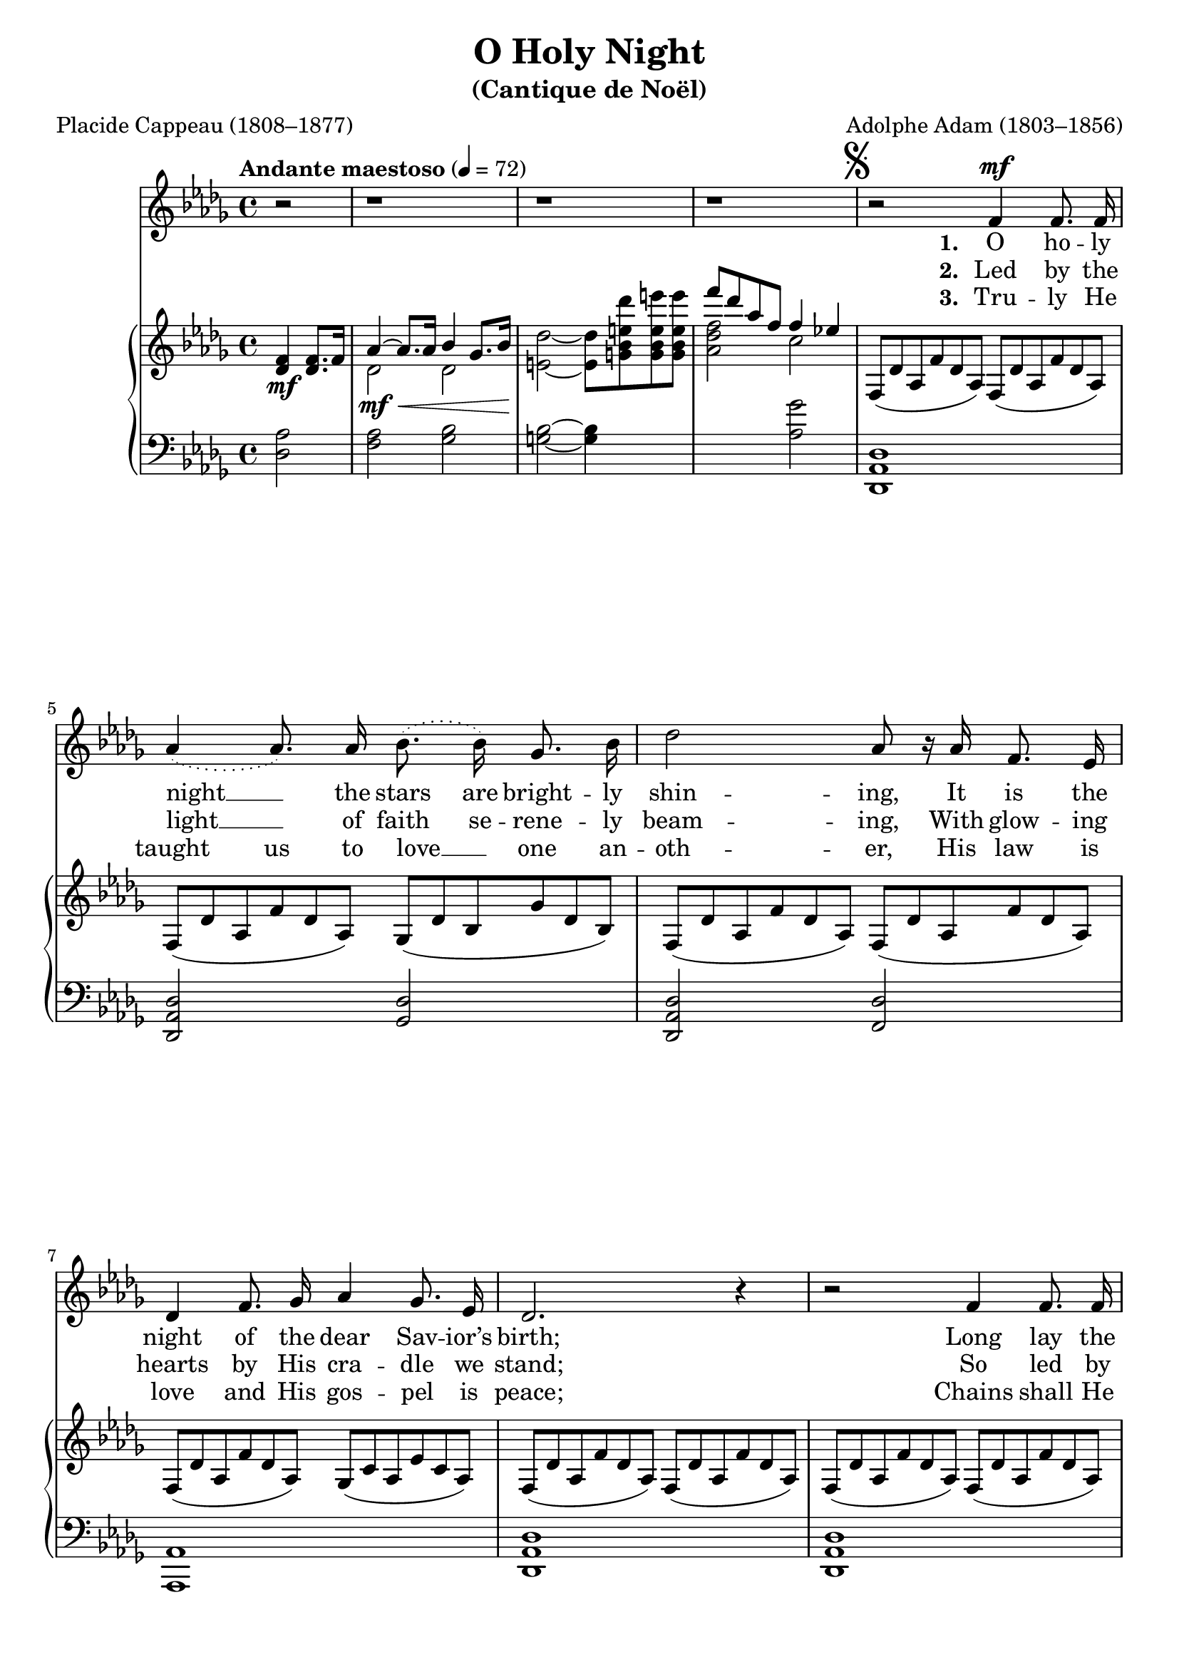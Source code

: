 ﻿\version "2.14.2"

songTitle = "O Holy Night"
songSubtitle = "(Cantique de Noël)"
songPoet = "Placide Cappeau (1808–1877)"
songTranslator = "tr. by John Sullivan Dwight (1813–1893)"
tuneComposer = "Adolphe Adam (1803–1856)"
tuneSource = \markup {from \italic {Christmas Carols and Hymns for School and Choir}, 1910}


global = {
    \key des \major
    \time 4/4
    \autoBeamOff
    \tempo "Andante maestoso" 4 = 72
    %\tempo 4 = 90
}
globalNoTime = {
    \key des \major
    \autoBeamOff
    \tempo "Andante maestoso" 4 = 72
    %\tempo 4 = 90
}

sopMusicPre = \relative c' {
  r2 | r1 | r1 | r1 | \mark \markup { \musicglyph #"scripts.segno" }
  r2 f4^\mf f8.\noBeam f16 | \break
  
  \slurDotted aes4( aes8.\noBeam) aes16\noBeam bes8.\noBeam( bes16\noBeam) ges8.\noBeam bes16 |
  des2 aes8\noBeam r16 aes16 f8.\noBeam ees16 | \break
  
  des4 f8. ges16\noBeam aes4 ges8.\noBeam ees16 |
  des2. r4 |
  r2 f4 f8.\noBeam f16 | \pageBreak
  
  %page 2
  aes4( aes8.) aes16\noBeam bes8.\noBeam( bes16) ges8.\noBeam bes16 |
  des2 aes8\noBeam r16 aes16 g8.\noBeam f16\noBeam | \break
  
  c'4 aes8.\noBeam bes16 c4 \slurSolid \acciaccatura ees8 des8.\noBeam c16 |
  f,2 r4 r8 aes8\noBeam^\markup{\dynamic"p" \italic"piu mosso"} |
  aes4 bes ees, aes | \break
  
  bes8.\noBeam aes16 des8.\noBeam f,16 bes4 aes8.\noBeam aes16 |
  aes4^\< bes ees, aes |
  bes8.\noBeam\! aes16 des8. f,16 aes4~ aes8 r8 \pageBreak
}
sopMusic = \relative c'' {
  \repeat unfold 2 {
    des2. c8.\noBeam bes16 |
    c2. c4 |
    ees2( ees8.\noBeam) bes16\noBeam bes8.\noBeam bes16 |
    
    des2 des4 bes8\rest des8 |
    f2( ees4.) aes,8 |
    
    des2( des4)( c8.\noBeam) bes16 |
    aes2( aes8.\noBeam) aes16 bes8.\noBeam aes16 |
    aes2. des4 |
  }
  \alternative {
    %page 4
    %first ending
    {
      ees2. bes8\rest aes8 |
      f'2. ees4 |
      des2 c4 des8.\noBeam ees16 |
      
      des2. bes4\rest | \pageBreak
    }
    %second ending
    {
      ees2. ees4 |
    }
  }
  aes2~^\markup\italic"rit." aes8[ ges]^> f[^> ees]^> |
  des2 c4^\markup\italic"a tempo" des8.\noBeam ees16 |
  des2. bes4\rest\fermata \bar "|."
  \once \override Score.RehearsalMark #'break-visibility = #end-of-line-visible
  \once \override Score.RehearsalMark #'self-alignment-X = #RIGHT
  \mark\markup\italic"D.S."
}
sopWords = \lyricmode {
  
}

altoMusic = \relative c' {
  \repeat unfold 2 {
    f2. f8.\noBeam f16 |
    aes2. f4 |
    ges2( ges8.\noBeam) ges16 ges8.\noBeam ges16 |
    
    f2 f4 s8 f |
    aes2~ aes4. aes8 |
    
    aes2( bes4)( aes8.\noBeam) ges16 |
    f2( ges8.\noBeam) ges16 ges8.\noBeam ges16 |
    f2. aes4 |
  }
  
  %page 3
  \alternative {
    %first ending
    {
      aes2. s8 aes8 |
      aes2( bes4) ges4 |
      f2 ges4 ges8.\noBeam ges16 |
      
      f2. s4 |
    }
    %second ending
    {
      aes2. aes4 |
    }
  }
  aes2( bes4) bes |
  aes2 ges4 f8.\noBeam ges16 |
  f2. s4 \bar "|."
}
chorusWords = \lyricmode {
  \unset ignoreMelismata
  Fall on your knees, Oh, hear __ the an -- gel voi -- ces!
  O night __ di -- vine, __
  O night __ when Christ was born!
  \set associatedVoice = "altos"
  O night O ho -- ly night
  O night di -- vine!
  \unset associatedVoice
  
  Fall on your knees, Oh, hear __ the an -- gel \break voi -- ces!
  O night __ di -- vine, __
  O night __ when Christ was \break born!
  O night O ho -- ly __ night
  O night di -- vine!
}
chorusWordsII = {
  \set stanza = \markup\dynamic"f"
  \lyricmode {
    \unset ignoreMelismata
    He knows our need, Our weak -- ness is no stran -- ger.
    Be -- hold __ your King, __ be -- fore __ Him low -- ly bend!
    \set associatedVoice = "altos"
    Be -- hold your King, __ be -- fore Him low -- ly bend!
    \unset associatedVoice
  }
  \set stanza = \markup\dynamic"f"
  \lyricmode {
    He knows our need, Our weak -- ness is no stran -- ger.
    Be -- hold __ your King, __ be -- fore __ Him low -- ly bend!
    Be -- hold your King, __ be -- fore Him low -- ly bend!
  }
}
chorusWordsIII = \lyricmode {
  \unset ignoreMelismata
  Christ is the Lord, Oh, praise __ His name for -- ev -- er!
  His pow’r __ and glo -- ry ev -- er -- more pro -- claim!
  \set associatedVoice = "altos"
  His pow’r and glo -- ry ev -- er -- more pro -- claim!
  \unset associatedVoice
  
  Christ is the Lord, Oh, praise __ His name for -- ev -- er!
  His pow’r __ and glo -- ry ev -- er -- more pro -- claim!
  His pow’r and glo -- ry __ ev -- er -- more pro -- claim!
}

altoWords = \lyricmode {
  \set stanza = #"1. "
  \set ignoreMelismata = ##t
  O ho -- ly night __ _ the stars are bright -- ly shin -- ing,
  It is the night of the dear Sav -- ior’s birth;
  
  Long lay the world __ _ in sin and er -- ror pin -- ing,
  Till He ap -- peared and the soul felt its worth
  A thrill of hope the wea -- ry soul re -- joic -- es,
  For yon -- der breaks a new and glo -- rious morn; _
}
altoWordsII = \lyricmode {
  \set stanza = #"2. "
  \set ignoreMelismata = ##t
  Led by the light __ _ of faith se -- rene -- ly beam -- ing,
  With glow -- ing hearts by His cra -- dle we stand;
  
  So led by light of a star __ _ sweet -- ly gleam -- ing
  Here came the wise men from O -- ri -- ent land.
  The King of kings lay thus in low -- ly man -- ger,
  In all our tri -- als born to be our friend; _
}
altoWordsIII = \lyricmode {
  \set stanza = #"3. "
  \set ignoreMelismata = ##t
  Tru -- ly He taught us to love __ _ one an -- oth -- er,
  His law is love and His gos -- pel is peace;
  
  Chains shall He break for the slave __ _ is our bro -- ther,
  And in His name all op -- pres -- sion shall cease.
  Sweet hymns of joy in grate -- ful cho -- rus raise we,
  Let all with -- in us praise His ho -- ly name; _
}
altoWordsIV = \lyricmode {
}
altoWordsV = \lyricmode {
}
altoWordsVI = \lyricmode {
}
tenorMusic = \relative c' {
  des2. ees8.\noBeam des16 |
  c2. aes4 |
  bes2( bes8.\noBeam) ees16 ees8.\noBeam ees16 |
  
  des2 des4 s8 des8 |
  des2( c4.) c8 |
  
  des2( des4)( des8.\noBeam) des16 |
  des2( c8.\noBeam) c16 c8.\noBeam c16 |
  des2. des4 |
  
  %page 3
  %first ending
%  c2. s8 c8 |
%  des2~ des4 bes |
%  aes2 ees'4 des8.\noBeam c16 |
  
%  des2. s4 |
  %second ending
  c2. c4 |
  
  des4( ces bes) ees |
  f2 ees4 des8.\noBeam c16 |
  aes2. s4 \bar "|."
}
tenorWords = \lyricmode {

}

bassMusic = \relative c' {
  bes2. bes8.\noBeam bes16 |
  f2. f4 |
  ees2~ ees8.\noBeam ees16 ees8.\noBeam ees16 |
  
  bes'2 bes4 d,8\rest bes'8 |
  aes2( ges4.) ges8 |
  
  f2( ges4)( ges8.\noBeam) ges16 |
  aes2( aes,8.) aes16\noBeam aes8. aes16\noBeam |
  des2. f4 |
  
  %page 4
  %first ending
%  aes2. des,8\rest ges8 |
%  f2( ges4) ges |
%  aes2 aes4 aes8.\noBeam aes,16 |
  
%  des2. des4\rest |
  %second ending
  aes2. ges4 |
  
  f2( ges4) ges |
  aes2 aes4 aes8.\noBeam aes16 |
  des,2. des4\rest\fermata \bar "|."
}
bassWords = \lyricmode {

}

pianoRH = \relative c {
  \set Staff.midiInstrument = "acoustic grand"
  \override TupletBracket #'bracket-visibility = ##f 
  \mergeDifferentlyHeadedOn
%  \times 2/3 { f8[(_\mf des' aes} \times 2/3 { f' des aes])} \times 2/3 { f8[( des' aes } \times 2/3 { f' des aes]) } |
  
  \partial 2 <f' des>4_\mf q8.[ f16] |
  << {aes4~ aes8.[ aes16] bes4 ges8.[ bes16] |
      s1 |
      f''8[ des aes f] f4 ees!} \\
     { des,2\mf_\< des |
      <e des'>2~\! q8[ <g bes e des'> <g bes e e'> q] |
      <aes des f>2 c |
     } >>
  
  \override TupletNumber #'text = #""
  \times 2/3 {
    f,,8[( des' aes f' des aes]) f8[( des' aes f' des aes]) |
    
    f8[( des' aes f' des aes]) ges[( des' bes ges' des bes]) |
    f8[( des' aes f' des aes]) f8[( des' aes f' des aes]) |
    
    f8[( des' aes f' des aes]) ges[( c aes ees' c aes]) |
    f8[( des' aes f' des aes]) f8[( des' aes f' des aes]) |
    f8[( des' aes f' des aes]) f8[( des' aes f' des aes]) |
    
    %page 2
    f8[( des' aes f' des aes]) ges[( des' bes ges' des bes]) |
    f8[( des' aes f' des aes]) f8[(_\> b aes f' b, aes]) |
    
    f8[(\! c' aes f' c aes]) g[( c bes e c bes]) |
    f8[(_\pp c' aes f' c aes]) f8[( c' aes f' c aes]) |
    ges8[( c aes ees' c aes]) ges8[( c aes ees' c aes]) |
    
    f8[( des' aes f' des aes]) f8[( des' aes f' des aes]) |
    ges8[(_\< c aes ees' c aes]) ges8[( c aes ees' c aes]) |
    f8[(\! des' aes f' des aes]) f8[( des' aes f' des aes]) |
  }
    %page 3 (Chorus)
    << \override TupletBracket #'bracket-visibility = ##f
       \override TupletNumber #'text = #"" \times 2/3 {
       \once\override DynamicText #'X-offset = #-6
      f8[_(_\f des' bes f' des bes]) f8[_( des' bes f' des bes]) |
      f8[_( c' aes f' c aes]) f8[_( c' aes f' c aes]) |
      ges[_( ees' bes ges' ees bes]) ges[_( ees' bes ges' ees bes]) |
      
      f8[_( des' bes f' des bes]) f8[_( des' bes f' des bes]) |
      f8[_( des' aes f' des aes]) ees8[_( c' aes ees' c aes]) |
      
      aes8[_( f' des aes' f des]) ges,8[_( des' bes ges' des bes]) |
      f8[_( des' aes f' des aes]) ges[_( c aes ees' c aes]) |
      f8[_( des' aes f' des aes]) f8[_( des' aes f' des aes]) |
    } \\ {
      f2 f | f f | ges ges |
      
      f f | f ees |
      
      aes ges | f ges | f f |      
    } >>
      
    %page 4
    %first ending
    << \override TupletBracket #'bracket-visibility = ##f
       \override TupletNumber #'text = #"" \times 2/3 {
      ees8[_( c' aes ees' c aes]) ges[_( c aes ees' c aes]) |
      aes8[_( f' des aes' f des]) ges,[_( ees' bes ges' ees bes]) |
      f8[_( des' aes f' des aes])
      } \\ {
      ees2 ges | aes ges | f
    } >>
    <ges aes c ees>4  r4 |
    << { \override TupletBracket #'bracket-visibility = ##f
       \override TupletNumber #'text = #"" \times 2/3 {
        f8[_( des' aes f' des aes]) f8[_( des'_\< aes des f aes]\!) |
      }} \\ { f,2 s} 
      >>
    
    << {       \once\override DynamicText #'X-offset = #-6
        des''8[_\f ees f des] bes[ des] c[ f16 bes,] |
        aes8[ c f g] aes[ g f c] |
        ees[ bes ees f] ges[ aes bes c] |
        des[ bes des ees] <des bes>4 <des, f,> | } \\
       {f,2. f4 |
        aes2.~ aes8[ aes] |
        ges2 bes4 ees |
        f2. s4 } >>
    
    \override TieColumn #'tie-configuration = #'((-2.0 . -1))
    <f aes,>2~^( <ees aes,>4.) aes,8 |
    \override TieColumn #'tie-configuration = #'()
    <aes des>2~_( <des bes>4) <c aes>8.[ <bes ges>16] |
    \override TieColumn #'tie-configuration = #'((0.0 . 1))
    <aes f>2~_( <aes ges c,>8.)[ q16] <bes ges c,>8.[ <aes ges c,>16] |
    <aes f des>2. <des aes f>4 |
    
    <ees aes, ges ees>2. 
    << { <aes, ees c>4 | <aes des aes'>2~ aes'8[ ges f ees] } \\
       { s4\mf_\< | s8. s16\! ces4_\markup\italic"rit." bes4 <bes ges> } >>
    <des aes f>2 <c ges ees>4_\markup\italic"a tempo" <des aes f>8.[ <ees aes, ges>16] |
    <des aes f>2. r4 \bar "|."
}
pianoLH = \relative c {
  \set Staff.midiInstrument = "acoustic grand"
  \partial 2 <des aes'>2 |
  <f aes>2 <ges bes> |
  <g bes>2~ q4 s |
  s2 <aes ges'>2 |

  <des, aes des,>1 |
%  q |
  
  q2 <des ges,> |
  <des aes des,> <des f,> |
  
  <aes aes,>1 |
  <des aes des,> |
  q |
  
  %page 2
  q2 <des ges,> |
  <des aes des,> <des des,> |
  <c c,> <c c,> |
  f, r |
  << \new Voice { \voiceOne  c'4 aes c aes | des aes des aes | c aes c aes | des aes }
     \new Voice { \voiceTwo c,1 | des | c | des2 }
  >>
  <des des'>4 r |
  
  %page 3 (Chorus)
  <bes' bes,>1 |
  <f f,>1 |
  <ees ees,>1 |
  
  <bes' bes,> |
  <aes aes,>2 <ges ges,> |
  
  <f f,> <ges ges,> |
  <aes aes,> q |
  <des, des,>4-> <f f,>-> <aes aes,>-> <des des,>-> |
  
  %page 4
  % first ending
  <aes aes,>2 <ges ges,> |
  <f f,> <ges ges,> |
  <aes aes,> q4 r4 |
  
  <des aes des,>1 |
  
  <bes' des>2. << {ees8.[ des16]} \\ bes4 >> |
  <c f,>2.~ q8[ <aes f>] |
  << {bes2. ges4} \\ ees1 >> |
  <f bes,>2. <bes des>4 |
  
  <des aes>2^( <c ges>4.) q8 |
  <des f,>2~_( <des ges,>4) q |
  <des aes>2 aes, |
  <des des'>4 <c c'> <bes bes'> <aes aes'> |
  
  <c c'> <bes bes'> <aes aes'> <ges ges'> |
  <f f'>2 <ges ges'>4 q |
  <aes aes'>2 q4 <aes aes,>4 |
  <des des,>2. r4 \bar "|."
}

\bookpart { 
\header {
  title = \songTitle
  subtitle = \songSubtitle
  composer = \tuneComposer 
  source = \tuneSource 
  poet = \songPoet 
  translator = \songTranslator
}

\score {
    <<
    \new ChoirStaff <<
    \new Staff = women {
      \set Staff.explicitKeySignatureVisibility = #end-of-line-invisible
      \new Voice = "sopranos" {
        \global \sopMusicPre 
      }
      << \new Voice = "chorus" {
        \voiceOne \globalNoTime \sopMusic
      }
      \new Voice = "altos" {
        \voiceTwo \globalNoTime \altoMusic
      }
      >>
    }
    \new Staff = men <<
       \set Staff.explicitKeySignatureVisibility = #end-of-line-invisible
         \override Staff.TimeSignature #'stencil = ##f

      \set Staff.clefGlyph = #""
      \clef bass
      \new Voice = "tenors" {
        \voiceOne
        { s1*29 s2 \globalNoTime \tenorMusic }
      }
      \new Voice = "basses" {
        \voiceTwo { s1*29 s2 \globalNoTime \bassMusic }
      }
    >>
    \context Lyrics = altos \lyricsto sopranos \altoWords
    \context Lyrics = altosII \lyricsto sopranos \altoWordsII
    \context Lyrics = altosIII \lyricsto sopranos \altoWordsIII
    \context Lyrics = altos \lyricsto chorus \chorusWords 
    \context Lyrics = altosII \lyricsto chorus \chorusWordsII
    \context Lyrics = altosIII \lyricsto chorus \chorusWordsIII 
    \context Lyrics = altosIV \lyricsto sopranos \altoWordsIV
    \context Lyrics = altosV \lyricsto sopranos \altoWordsV
    \context Lyrics = altosVI \lyricsto sopranos \altoWordsVI
%    \context Lyrics = tenors \lyricsto tenors \tenorWords
%    \context Lyrics = basses \lyricsto basses \bassWords
   >>
    \new PianoStaff << \new Staff {
         
         \key des \major \time 4/4 \new Voice { \pianoRH } } \new Staff {
         
         \key des \major \time 4/4 \clef "bass" \pianoLH } >>
  >>
  \layout {
   % ragged-right = ##t
    \context {
      \Score
      \override SpacingSpanner #'base-shortest-duration = #(ly:make-moment 1 4)
      \override SpacingSpanner #'common-shortest-duration = #(ly:make-moment 1 4)
%      \override LyricText #'font-series = #'bold
    }
    \context {
      % a little smaller so lyrics
      % can be closer to the staff
      \Staff \RemoveEmptyStaves
      \override VerticalAxisGroup #'remove-first = ##t
      \override VerticalAxisGroup #'minimum-Y-extent = #'(-3 . 3)
      \override VerticalAxisGroup #'staff-staff-spacing =
      #'((basic-distance . 5)
         (minimum-distance . 1)
         (padding . 1)
         (stretchability . 2))
    }
  }
    \midi {
        \set Staff.midiInstrument = "flute" 
        \context {
            \Staff \remove "Staff_performer"
        }
        \context {
            \Voice \consists "Staff_performer"
        }
    }
}
}

